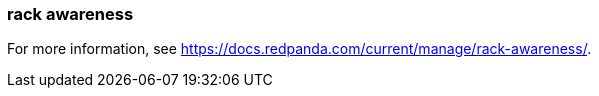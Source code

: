 === rack awareness
:term-name: rack awareness
:hover-text: Feature that lets you distribute replicas of the same partition across different racks to minimize data loss and improve fault tolerance in the event of a rack failure. 

For more information, see https://docs.redpanda.com/current/manage/rack-awareness/[].